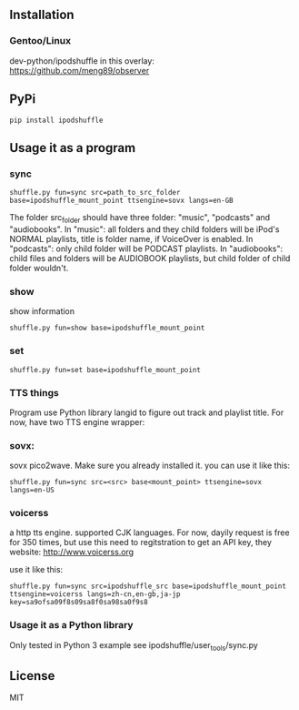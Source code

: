 ** Installation
*** Gentoo/Linux
    dev-python/ipodshuffle in this overlay: [[https://github.com/meng89/observer]]
    
** PyPi
   #+BEGIN_SRC
   pip install ipodshuffle
   #+END_SRC
   
** Usage it as a program
*** sync
   #+BEGIN_SRC
   shuffle.py fun=sync src=path_to_src_folder base=ipodshuffle_mount_point ttsengine=sovx langs=en-GB
   #+END_SRC

   The folder src_folder should have three folder: "music", "podcasts" and "audiobooks". 
   In "music": all folders and they child folders will be iPod's NORMAL playlists, title is folder name, if VoiceOver is enabled.
   In "podcasts": only child folder will be PODCAST playlists. 
   In "audiobooks": child files and folders will be AUDIOBOOK playlists, but child folder of child folder wouldn't.
   
*** show
   show information
   #+BEGIN_SRC
   shuffle.py fun=show base=ipodshuffle_mount_point
   #+END_SRC
    
*** set
   #+BEGIN_SRC
   shuffle.py fun=set base=ipodshuffle_mount_point
   #+END_SRC

*** TTS things
   Program use Python library langid to figure out track and playlist title.
   For now, have two TTS engine wrapper:

*** sovx:
    sovx pico2wave. Make sure you already installed it. 
    you can use it like this:
    #+BEGIN_SRC
    shuffle.py fun=sync src=<src> base<mount_point> ttsengine=sovx langs=en-US
    #+END_SRC

*** voicerss
    a http tts engine. supported CJK languages. 
    For now, dayily request is free for 350 times, but use this need to regitstration to get an API key,
    they website: http://www.voicerss.org
    
    use it like this:
    #+BEGIN_SRC
    shuffle.py fun=sync src=ipodshuffle_src base=ipodshuffle_mount_point ttsengine=voicerss langs=zh-cn,en-gb,ja-jp key=sa9ofsa09f8s09sa8f0sa98sa0f9s8
    #+END_SRC
    

*** Usage it as a Python library
    Only tested in Python 3
    example see ipodshuffle/user_tools/sync.py

** License
   MIT
